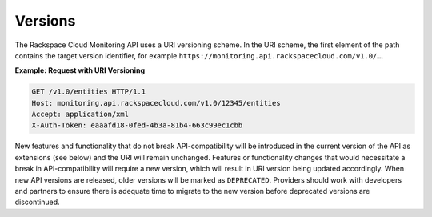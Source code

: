 Versions
~~~~~~~~~~


The Rackspace Cloud Monitoring API uses a URI versioning scheme. In the
URI scheme, the first element of the path contains the target version
identifier, for example ``https://monitoring.api.rackspacecloud.com/v1.0/…``.

 
**Example: Request with URI Versioning**

.. code::  

    GET /v1.0/entities HTTP/1.1
    Host: monitoring.api.rackspacecloud.com/v1.0/12345/entities
    Accept: application/xml
    X-Auth-Token: eaaafd18-0fed-4b3a-81b4-663c99ec1cbb
          

New features and functionality that do not break API-compatibility will
be introduced in the current version of the API as extensions (see
below) and the URI will remain unchanged. Features or functionality
changes that would necessitate a break in API-compatibility will require
a new version, which will result in URI version being updated
accordingly. When new API versions are released, older versions will be
marked as ``DEPRECATED``. Providers should work with developers and
partners to ensure there is adequate time to migrate to the new version
before deprecated versions are discontinued.
